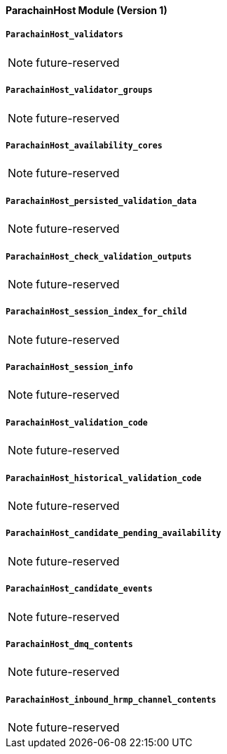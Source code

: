 ==== ParachainHost Module (Version 1)

===== `ParachainHost_validators`

NOTE: future-reserved

===== `ParachainHost_validator_groups`

NOTE: future-reserved

===== `ParachainHost_availability_cores`

NOTE: future-reserved

===== `ParachainHost_persisted_validation_data`

NOTE: future-reserved

===== `ParachainHost_check_validation_outputs`

NOTE: future-reserved

===== `ParachainHost_session_index_for_child`

NOTE: future-reserved

===== `ParachainHost_session_info`

NOTE: future-reserved

===== `ParachainHost_validation_code`

NOTE: future-reserved

===== `ParachainHost_historical_validation_code`

NOTE: future-reserved

===== `ParachainHost_candidate_pending_availability`

NOTE: future-reserved

===== `ParachainHost_candidate_events`

NOTE: future-reserved

===== `ParachainHost_dmq_contents`

NOTE: future-reserved

===== `ParachainHost_inbound_hrmp_channel_contents`

NOTE: future-reserved

